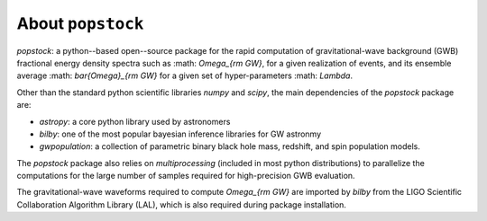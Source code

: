 ==============================================
About ``popstock``
==============================================

`popstock`: a python--based open--source package for the rapid computation of gravitational-wave background (GWB) fractional energy density spectra such as :math: `\Omega_{\rm GW}`, for a given realization of events, and its ensemble average :math: `\bar{\Omega}_{\rm GW}` for a given set of hyper-parameters  :math: `\Lambda`. 

Other than the standard python scientific libraries `numpy` and `scipy`, the main dependencies of the `popstock` package are: 

* `astropy`: a core python library used by astronomers
* `bilby`: one of the most popular bayesian inference libraries for GW astronmy
* `gwpopulation`: a collection of parametric binary black hole mass, redshift, and spin population models.

The `popstock` package also relies on `multiprocessing` (included in most python distributions) to parallelize the computations for the large number of samples required for high-precision GWB evaluation.

The gravitational-wave waveforms required to compute `\Omega_{\rm GW}` are imported by `bilby` from the LIGO Scientific Collaboration Algorithm Library (LAL), which is also required during package installation.
